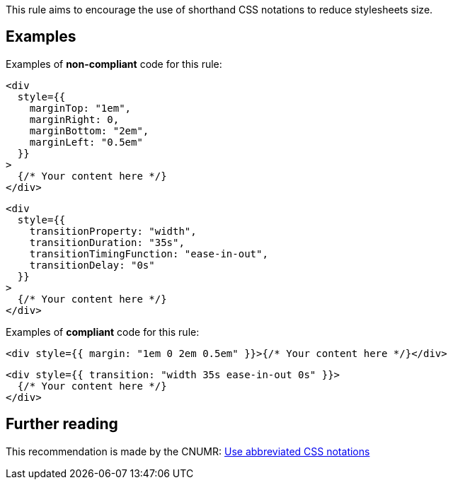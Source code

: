 This rule aims to encourage the use of shorthand CSS notations to reduce stylesheets size.

== Examples

Examples of **non-compliant** code for this rule:

[source,js]
----
<div
  style={{
    marginTop: "1em",
    marginRight: 0,
    marginBottom: "2em",
    marginLeft: "0.5em"
  }}
>
  {/* Your content here */}
</div>
----

[source,js]
----
<div
  style={{
    transitionProperty: "width",
    transitionDuration: "35s",
    transitionTimingFunction: "ease-in-out",
    transitionDelay: "0s"
  }}
>
  {/* Your content here */}
</div>
----

Examples of **compliant** code for this rule:

[source,js]
----
<div style={{ margin: "1em 0 2em 0.5em" }}>{/* Your content here */}</div>
----

[source,js]
----
<div style={{ transition: "width 35s ease-in-out 0s" }}>
  {/* Your content here */}
</div>
----

== Further reading

This recommendation is made by the CNUMR: https://github.com/cnumr/best-practices/blob/fc5a1f865bafb196e4775cce8835393751d40ed8/chapters/BP_026_en.md[Use abbreviated CSS notations]
